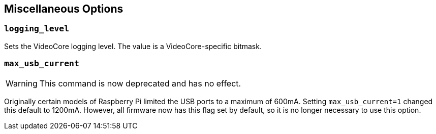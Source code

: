 == Miscellaneous Options

=== `logging_level`

Sets the VideoCore logging level. The value is a VideoCore-specific bitmask.

=== `max_usb_current`

WARNING: This command is now deprecated and has no effect.

Originally certain models of Raspberry Pi limited the USB ports to a maximum of 600mA. Setting `max_usb_current=1` changed this default to 1200mA. However, all firmware now has this flag set by default, so it is no longer necessary to use this option.
